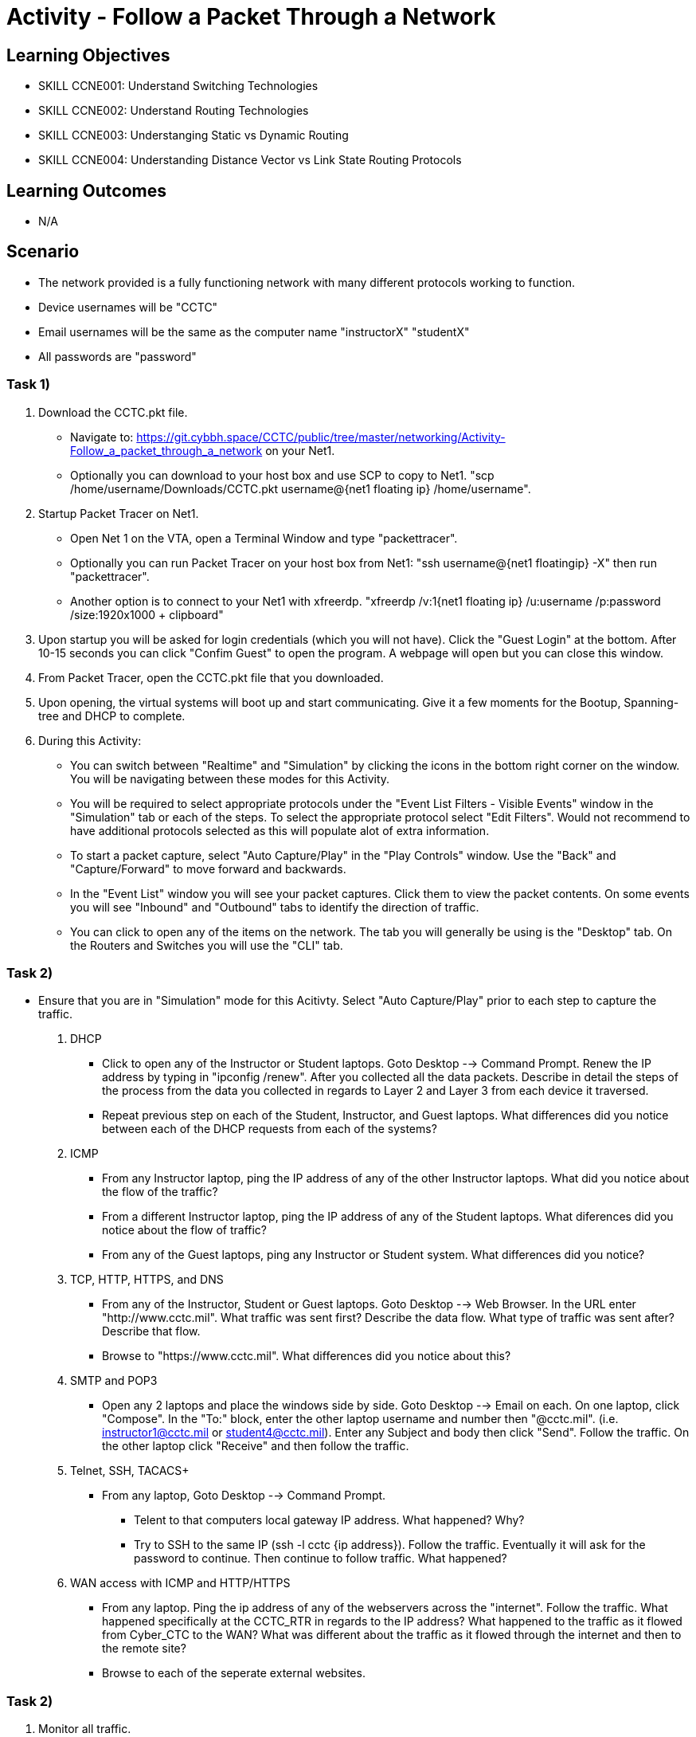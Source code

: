 :doctype: book
:stylesheet: ../../cctc.css

= Activity - Follow a Packet Through a Network

== Learning Objectives

* SKILL CCNE001: Understand Switching Technologies
* SKILL CCNE002: Understand Routing Technologies
* SKILL CCNE003: Understanging Static vs Dynamic Routing
* SKILL CCNE004: Understanding Distance Vector vs Link State Routing Protocols

== Learning Outcomes

* N/A

== Scenario

* The network provided is a fully functioning network with many different protocols working to function.

* Device usernames will be "CCTC"

* Email usernames will be the same as the computer name "instructorX" "studentX"

* All passwords are "password"


=== Task 1)


. Download the CCTC.pkt file.

** Navigate to: https://git.cybbh.space/CCTC/public/tree/master/networking/Activity-Follow_a_packet_through_a_network on your Net1. 

** Optionally you can download to your host box and use SCP to copy to Net1. "scp /home/username/Downloads/CCTC.pkt username@{net1 floating ip} /home/username".

. Startup Packet Tracer on Net1. 

** Open Net 1 on the VTA, open a Terminal Window and type "packettracer".

** Optionally you can run Packet Tracer on your host box from Net1: "ssh username@{net1 floatingip} -X" then run "packettracer".

** Another option is to connect to your Net1 with xfreerdp. "xfreerdp /v:1{net1 floating ip}  /u:username /p:password /size:1920x1000  + clipboard"

. Upon startup you will be asked for login credentials (which you will not have). Click the "Guest Login" at the bottom. After 10-15 seconds you can click "Confim Guest" to open the program. A webpage will open but you can close this window.

. From Packet Tracer, open the CCTC.pkt file that you downloaded. 

. Upon opening, the virtual systems will boot up and start communicating. Give it a few moments for the Bootup, Spanning-tree and DHCP to complete.

. During this Activity:

*** You can switch between "Realtime" and "Simulation" by clicking the icons in the bottom right corner on the window. You will be navigating between these modes for this Activity. 

*** You will be required to select appropriate protocols under the "Event List Filters - Visible Events" window in the "Simulation" tab or each of the steps. To select the appropriate protocol select "Edit Filters". Would not recommend to have additional protocols selected as this will populate alot of extra information.

*** To start a packet capture, select "Auto Capture/Play" in the "Play Controls" window. Use the "Back" and "Capture/Forward" to move forward and backwards. 

*** In the "Event List" window you will see your packet captures. Click them to view the packet contents. On some events you will see "Inbound" and "Outbound" tabs to identify the direction of traffic.

*** You can click to open any of the items on the network. The tab you will generally be using is the "Desktop" tab. On the Routers and Switches you will use the "CLI" tab.

=== Task 2)

* Ensure that you are in "Simulation" mode for this Acitivty. Select "Auto Capture/Play" prior to each step to capture the traffic.

. DHCP

** Click to open any of the Instructor or Student laptops. Goto Desktop --> Command Prompt. Renew the IP address by typing in "ipconfig /renew". After you collected all the data packets. Describe in detail the steps of the process from the data you collected in regards to Layer 2 and Layer 3 from each device it traversed. 

** Repeat previous step on each of the Student, Instructor, and Guest laptops. What differences did you notice between each of the DHCP requests from each of the systems?

. ICMP

** From any Instructor laptop, ping the IP address of any of the other Instructor laptops. What did you notice about the flow of the traffic?

** From a different Instructor laptop, ping the IP address of any of the Student laptops. What diferences did you notice about the flow of traffic?

** From any of the Guest laptops, ping any Instructor or Student system. What differences did you notice?

. TCP, HTTP, HTTPS, and DNS

** From any of the Instructor, Student or Guest laptops. Goto Desktop --> Web Browser. In the URL enter "http://www.cctc.mil". What traffic was sent first? Describe the data flow. What type of traffic was sent after? Describe that flow.

** Browse to "https://www.cctc.mil". What differences did you notice about this?

. SMTP and POP3

** Open any 2 laptops and place the windows side by side. Goto Desktop --> Email on each. On one laptop, click "Compose". In the "To:" block, enter the other laptop username and number then "@cctc.mil". (i.e. instructor1@cctc.mil or student4@cctc.mil). Enter any Subject and body then click "Send". Follow the traffic. On the other laptop click "Receive" and then follow the traffic. 

. Telnet, SSH, TACACS+

** From any laptop, Goto Desktop --> Command Prompt. 

*** Telent to that computers local gateway IP address. What happened? Why?

*** Try to SSH to the same IP (ssh -l cctc {ip address}). Follow the traffic. Eventually it will ask for the password to continue. Then continue to follow traffic. What happened?

. WAN access with ICMP and HTTP/HTTPS

** From any laptop. Ping the ip address of any of the webservers across the "internet". Follow the traffic. What happened specifically at the CCTC_RTR in regards to the IP address? What happened to the traffic as it flowed from Cyber_CTC to the WAN? What was different about the traffic as it flowed through the internet and then to the remote site?

** Browse to each of the seperate external websites.


=== Task 2)

. Monitor all traffic. 

** What types of routed protocols do you see running?

** What types of routing protocols are running? What information can you gather from the data traffic?


=== Task 3)

. Malicious attackers will try to access your network. Connect a straight-thru cable from "Rouge" switch. Click on the lightning bolt icon in the bottom left, then select solid black line icon. 

** Click on the "Rouge" switch and select any of the open ports available. Then click on "CCTC_SW_4" and connect it to port "FastEthernet0/20". 

*** What eventually happened? 

*** Can the Rouge PC attain an IP address? 

*** How was this able to happen?

*** What happens if you connected the "Rouge" switch to any other interface?



== Deliverables

* Follow through the Activity and document each answer to the questions in a text editor. 
* Be prepared to discuss your discoveries with the class. 

== Hints

* N/A

== Challenge

* N/A

== Useful Resources

* N/A
